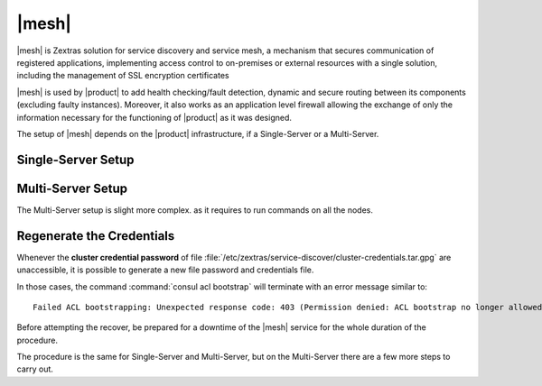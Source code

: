 .. SPDX-FileCopyrightText: 2022 Zextras <https://www.zextras.com/>
..
.. SPDX-License-Identifier: CC-BY-NC-SA-4.0

.. _mesh_install:

|mesh|
------

|mesh| is Zextras solution for service discovery and service mesh, a
mechanism that secures communication of registered applications,
implementing access control to on-premises or external resources with
a single solution, including the management of SSL encryption
certificates

|mesh| is used by |product| to add health checking/fault detection,
dynamic and secure routing between its components (excluding faulty
instances).  Moreover, it also works as an application level firewall
allowing the exchange of only the information necessary for the
functioning of |product| as it was designed.

The setup of |mesh| depends on the |product| infrastructure, if
a Single-Server or a Multi-Server.

.. _mesh_single_install:

Single-Server Setup
~~~~~~~~~~~~~~~~~~~

.. card::

   Run setup
   ^^^^^

   The configuration is automatically generated by

   .. code:: bash

      # service-discover setup $(hostname -i) --password=MY_SECURE_PASSWORD

   .. hint:: Replace *MY_SECURE_PASSWORD* with a strong enough
      password.

   This command will:

   * find the hostname IP address (:command:`hostname -i`)

   * set the **cluster credential password** to
     ``MY_SECURE_PASSWORD``, which is used for setups, management, and to
     access the administration GUI. See section :ref:`mesh-gui` for
     more information.

   * store the setup in file
     :file:`/etc/zextras/service-discover/cluster-credentials.tar.gpg`

     .. warning:: Make sure to store the password in a safe place
        (like e.g., a password manager). In case the password is lost
        or the credential file becomes corrupted and unusable, you can
        :ref:`mesh-reset`.

.. _mesh_multi_install:

Multi-Server Setup
~~~~~~~~~~~~~~~~~~

The Multi-Server setup is slight more complex. as it requires to run
commands on all the nodes.

.. card::

   Run setup
   ^^^^^

   The setup is the same as in :ref:`mesh_single_install`, except that
   the command **must be** run on the *Directory-Server* node.

   .. code:: console

      # service-discover setup $(hostname -i) --password=MY_SECURE_PASSWORD

.. card::

   Copy Credentials
   ^^^^^

   The outcome of the previous command is a GPG key that you need to
   copy to **all other nodes**.

   Assuming that you have nodes ``proxy``, ``mta``, ``store``, and
   ``logger`` (see the Multi-Server :ref:`example installation
   scenario <multiserver-installation>`, use the following commands,
   provided you use the correct hostname or IP address of the nodes.

   .. code:: console

      # scp /etc/zextras/service-discover/cluster-credentials.tar.gpg proxy:/etc/zextras/service-discover/cluster-credentials.tar.gpg

      # scp /etc/zextras/service-discover/cluster-credentials.tar.gpg mta:/etc/zextras/service-discover/cluster-credentials.tar.gpg

      # scp /etc/zextras/service-discover/cluster-credentials.tar.gpg store:/etc/zextras/service-discover/cluster-credentials.tar.gpg

      # scp /etc/zextras/service-discover/cluster-credentials.tar.gpg logger:/etc/zextras/service-discover/cluster-credentials.tar.gpg

.. card::

   Complete setup on all nodes
   ^^^^^

   Log in to each nodes and run the command, making sure to use the
   same password used in the first step.

   .. code:: console

      # service-discover setup $(hostname -i) --password=MY_SECURE_PASSWORD

.. _mesh-reset:

Regenerate the Credentials
~~~~~~~~~~~~~~~~~~~~~~~~~~

Whenever the **cluster credential password** of file
:file:`/etc/zextras/service-discover/cluster-credentials.tar.gpg` are
unaccessible, it is possible to generate a new file password and
credentials file.

In those cases, the command :command:`consul acl bootstrap` will
terminate with an error message similar to::
  
  Failed ACL bootstrapping: Unexpected response code: 403 (Permission denied: ACL bootstrap no longer allowed (reset index: 908))
  

Before attempting the recover, be prepared for a downtime of the
|mesh| service for the whole duration of the procedure.

The procedure is the same for Single-Server and Multi-Server, but on
the Multi-Server there are a few more steps to carry out.

.. card::

   Preliminary Tasks
   ^^^^

   In case of a Single-Server node, log in to it and skip to the next
   step.
   
   On a Multi-Server, you need to identify the |mesh| *leader node*
   node and log into it. Most of the times, this is the
   `Directory-Server` node, whose IP address is retrieved using the
   command below.
   
   .. code:: console

      # zmprov gas service-discover

   To make sure you are on the leader, use the following command.

   .. code:: console

      # wget http://127.0.0.1:8500/v1/status/leader -qO -

   The output will be an IP address and a port, for example
   **192.168.56.101:8300**. If this IP is different from the
   `Directory Server`'s, log in to the latter on (192.168.56.101).

   .. note:: All the commands must be run on the *leader node*, unless
      differently specified.

.. card::

   Step 1. Wipe Old Credentials
   ^^^^

   The first task, to be executed as the ``service-discover`` user, is
   to write a **reset index**, to allow a new ACL token to be
   generated.

   .. code:: console

      # sudo -u service-discover bash -c "echo 908 > /var/lib/service-discover/data/acl-bootstrap-reset"

   Then stop the *service discover* service.

   .. code:: console

      # systemctl stop service-discover


   Finally, remove all certificates related to  *service discover*.

   .. code:: console

      # rm /var/lib/service-discover/*.pem

.. card::

   Step 2. Generate New Credentials
   ^^^^

   Run the setup as a *first instance*.

   .. code:: console

      # service-discover setup 192.168.56.101 --first-instance --password=MY_SECURE_PASSWORD

   This is essentially the same command as the one used during the
   :ref:`mesh_single_install` of |mesh|, the only difference being
   that in this case we use the explicit IP address and run it as
   *first instance*.

   Optionally, verify the ACL token using the commands

   .. code:: console

      # export CONSUL_HTTP_TOKEN=$(gpg -qdo - /etc/zextras/service-discover/cluster-credentials.tar.gz.gpg | tar xOf - consul-acl-secret.json | jq .SecretID -r)
      # consul members
	     Node              Address              Status  Type    Build  Protocol  DC   Segment
	     mail.example.com  192.168.56.101:8301  alive   server  1.9.3  2        

   On a Single-Server the procedure has been completed. Make sure to
   store the new credentials in a safe place!

.. card::

   Multi-Server Final Task
   ^^^^

   On a Multi-Server, you need to copy the credentials file on all
   other nodes, for example using :command:`scp`, like explained in
   section :ref:`mesh_multi_install`.

   Finally, log in to all other nodes and repeat on *each of them* the
   setup using the following commands

   .. code:: console

      # rm /var/lib/service-discover/*pem
      # service-discover setup $(hostname -i) --password=MY_SECURE_PASSWORD 

   
